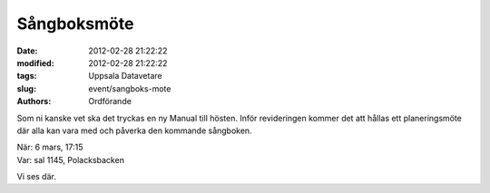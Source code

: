 Sångboksmöte
############

:date: 2012-02-28 21:22:22
:modified: 2012-02-28 21:22:22
:tags: Uppsala Datavetare
:slug: event/sangboks-mote
:authors: Ordförande

Som ni kanske vet ska det tryckas en ny Manual till hösten. Inför
revideringen kommer det att hållas ett planeringsmöte där alla kan vara
med och påverka den kommande sångboken.

| När: 6 mars, 17:15
| Var: sal 1145, Polacksbacken

Vi ses där.
